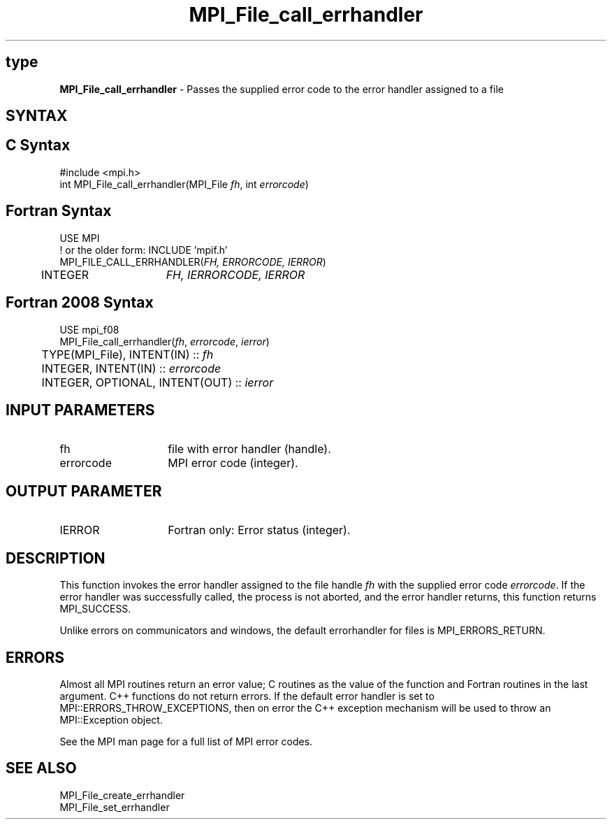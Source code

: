 .\" -*- nroff -*-
.\" Copyright 2010 Cisco Systems, Inc.  All rights reserved.
.\" Copyright 2006-2008 Sun Microsystems, Inc.
.\" Copyright (c) 1996 Thinking Machines Corporation
.\" $COPYRIGHT$
.TH MPI_File_call_errhandler 3 "Nov 12, 2018" "4.0.0" "Open MPI"

.SH type
\fBMPI_File_call_errhandler\fP \- Passes the supplied error code to the
error handler assigned to a file

.SH SYNTAX
.ft R

.SH C Syntax
.nf
#include <mpi.h>
int MPI_File_call_errhandler(MPI_File \fIfh\fP, int \fIerrorcode\fP)

.fi
.SH Fortran Syntax
.nf
USE MPI
! or the older form: INCLUDE 'mpif.h'
MPI_FILE_CALL_ERRHANDLER(\fIFH, ERRORCODE, IERROR\fP)
	INTEGER	\fIFH, IERRORCODE, IERROR\fP

.fi
.SH Fortran 2008 Syntax
.nf
USE mpi_f08
MPI_File_call_errhandler(\fIfh\fP, \fIerrorcode\fP, \fIierror\fP)
	TYPE(MPI_File), INTENT(IN) :: \fIfh\fP
	INTEGER, INTENT(IN) :: \fIerrorcode\fP
	INTEGER, OPTIONAL, INTENT(OUT) :: \fIierror\fP

.fi
.SH INPUT PARAMETERS
.ft R
.TP 1.4i
fh
file with error handler (handle).
.ft R
.TP 1.4i
errorcode
MPI error code (integer).

.SH OUTPUT PARAMETER
.ft R
.TP 1.4i
IERROR
Fortran only: Error status (integer).

.SH DESCRIPTION
.ft R
This function invokes the error handler assigned to the file handle
\fIfh\fP with the supplied error code \fIerrorcode\fP. If the error
handler was successfully called, the process is not aborted, and the
error handler returns, this function returns MPI_SUCCESS.
.sp
Unlike errors on communicators and windows, the default errorhandler
for files is MPI_ERRORS_RETURN.

.SH ERRORS
.ft R
Almost all MPI routines return an error value; C routines as
the value of the function and Fortran routines in the last argument. C++
functions do not return errors. If the default error handler is set to
MPI::ERRORS_THROW_EXCEPTIONS, then on error the C++ exception mechanism
will be used to throw an MPI::Exception object.
.sp
See the MPI man page for a full list of MPI error codes.

.SH SEE ALSO
.ft R
.nf
MPI_File_create_errhandler
MPI_File_set_errhandler

